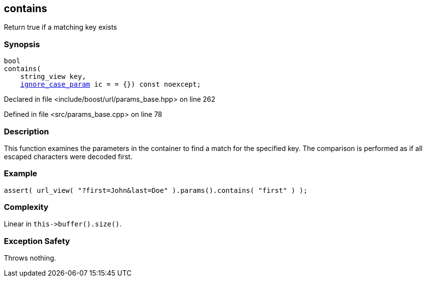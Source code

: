 :relfileprefix: ../../../
[#FA6D558C8D31B60CA4166BD1C5E72A6645C904D8]
== contains

pass:v,q[Return true if a matching key exists]


=== Synopsis

[source,cpp,subs="verbatim,macros,-callouts"]
----
bool
contains(
    string_view key,
    xref:reference/boost/urls/ignore_case_param.adoc[ignore_case_param] ic = = {}) const noexcept;
----

Declared in file <include/boost/url/params_base.hpp> on line 262

Defined in file <src/params_base.cpp> on line 78

=== Description

pass:v,q[This function examines the parameters] pass:v,q[in the container to find a match for]
pass:v,q[the specified key.]
pass:v,q[The comparison is performed as if all]
pass:v,q[escaped characters were decoded first.]

=== Example
[,cpp]
----
assert( url_view( "?first=John&last=Doe" ).params().contains( "first" ) );
----

=== Complexity
pass:v,q[Linear in `this->buffer().size()`.]

=== Exception Safety
pass:v,q[Throws nothing.]



